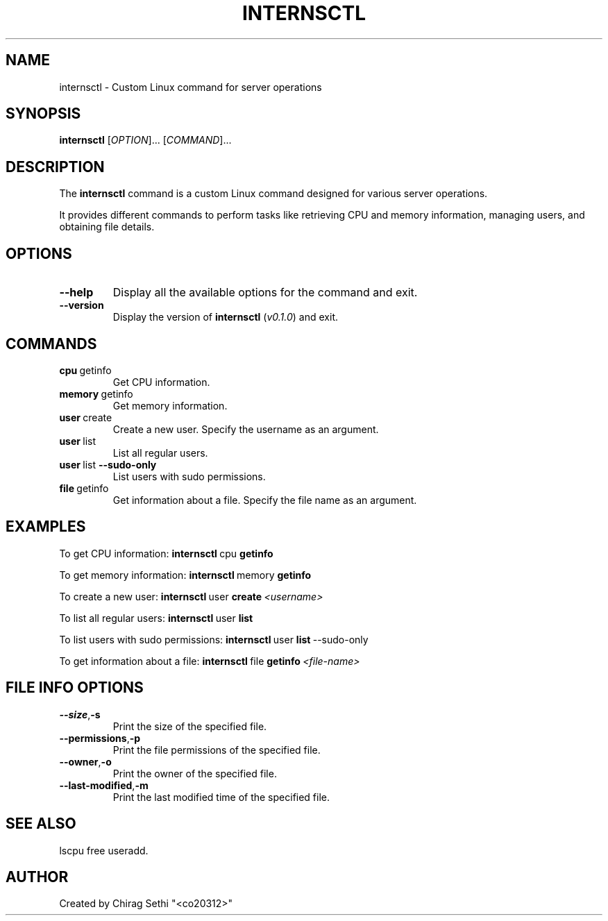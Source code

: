 .TH INTERNSCTL 1 "October 2023" "v0.1.0" "User Commands"
.SH NAME
internsctl \- Custom Linux command for server operations
.SH SYNOPSIS
.B internsctl
[\fIOPTION\fR]...
[\fICOMMAND\fR]...
.SH DESCRIPTION
The \fBinternsctl\fR command is a custom Linux command designed for various server operations.
.P
It provides different commands to perform tasks like retrieving CPU and memory information, managing users, and obtaining file details.
.SH OPTIONS
.TP
.BR \-\-help
Display all the available options for the command and exit.
.TP
.BR \-\-version
Display the version of \fBinternsctl\fR (\fIv0.1.0\fR) and exit.
.SH COMMANDS
.TP
.BR cpu  \ getinfo
Get CPU information.
.TP
.BR memory \ getinfo
Get memory information.
.TP
.BR user \ create
Create a new user. Specify the username as an argument.
.TP
.BR user \ list
List all regular users.
.TP
.BR user \ list \ \-\-sudo-only
List users with sudo permissions.
.TP
.BR file \ getinfo
Get information about a file. Specify the file name as an argument.
.SH EXAMPLES
.P
To get CPU information:
.BR internsctl \ cpu \ getinfo
.P
To get memory information:
.BR internsctl \ memory \ getinfo
.P
To create a new user:
.BR internsctl \ user \ create \  \fI<username>\fR
.P
To list all regular users:
.BR internsctl \ user \ list
.P
To list users with sudo permissions:
.BR internsctl \ user \ list \ \-\-sudo-only
.P
To get information about a file:
.BR internsctl \ file \ getinfo \ \fI<file-name>\fR
.SH FILE INFO OPTIONS
.TP
.BR \-\-size , \-s
Print the size of the specified file.
.TP
.BR \-\-permissions , \-p
Print the file permissions of the specified file.
.TP
.BR \-\-owner , \-o
Print the owner of the specified file.
.TP
.BR \-\-last-modified , \-m
Print the last modified time of the specified file.
.SH SEE ALSO
.P
lscpu		free		useradd.
.SH AUTHOR
Created by Chirag Sethi "<co20312>"

